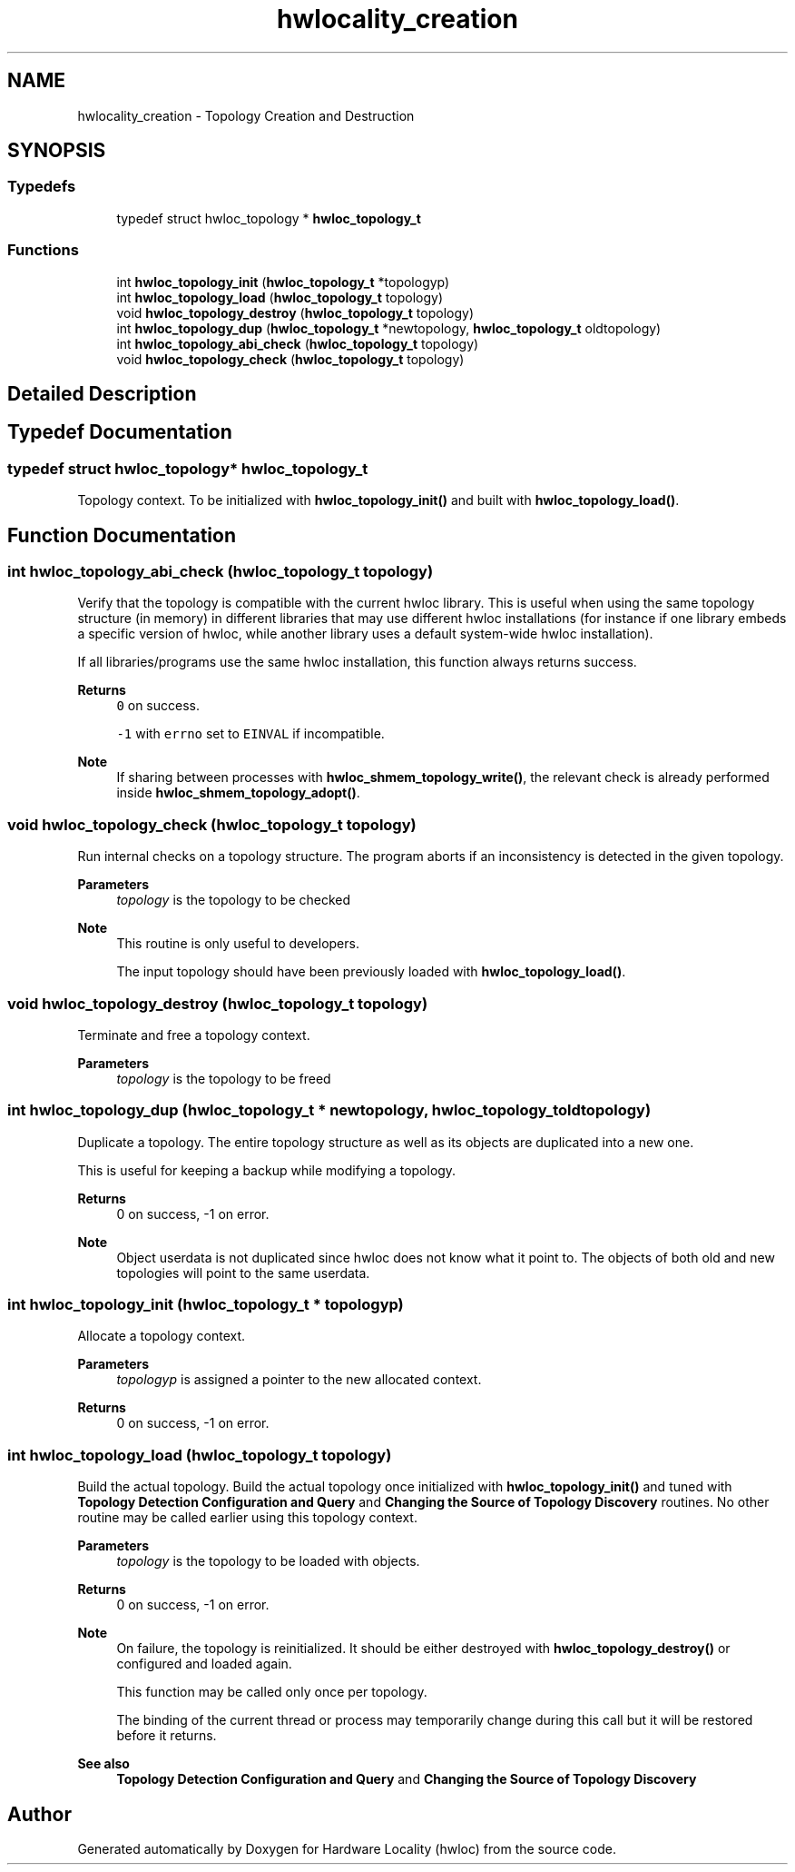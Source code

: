 .TH "hwlocality_creation" 3 "Version 2.11.1" "Hardware Locality (hwloc)" \" -*- nroff -*-
.ad l
.nh
.SH NAME
hwlocality_creation \- Topology Creation and Destruction
.SH SYNOPSIS
.br
.PP
.SS "Typedefs"

.in +1c
.ti -1c
.RI "typedef struct hwloc_topology * \fBhwloc_topology_t\fP"
.br
.in -1c
.SS "Functions"

.in +1c
.ti -1c
.RI "int \fBhwloc_topology_init\fP (\fBhwloc_topology_t\fP *topologyp)"
.br
.ti -1c
.RI "int \fBhwloc_topology_load\fP (\fBhwloc_topology_t\fP topology)"
.br
.ti -1c
.RI "void \fBhwloc_topology_destroy\fP (\fBhwloc_topology_t\fP topology)"
.br
.ti -1c
.RI "int \fBhwloc_topology_dup\fP (\fBhwloc_topology_t\fP *newtopology, \fBhwloc_topology_t\fP oldtopology)"
.br
.ti -1c
.RI "int \fBhwloc_topology_abi_check\fP (\fBhwloc_topology_t\fP topology)"
.br
.ti -1c
.RI "void \fBhwloc_topology_check\fP (\fBhwloc_topology_t\fP topology)"
.br
.in -1c
.SH "Detailed Description"
.PP 

.SH "Typedef Documentation"
.PP 
.SS "typedef struct hwloc_topology* \fBhwloc_topology_t\fP"

.PP
Topology context\&. To be initialized with \fBhwloc_topology_init()\fP and built with \fBhwloc_topology_load()\fP\&. 
.SH "Function Documentation"
.PP 
.SS "int hwloc_topology_abi_check (\fBhwloc_topology_t\fP topology)"

.PP
Verify that the topology is compatible with the current hwloc library\&. This is useful when using the same topology structure (in memory) in different libraries that may use different hwloc installations (for instance if one library embeds a specific version of hwloc, while another library uses a default system-wide hwloc installation)\&.
.PP
If all libraries/programs use the same hwloc installation, this function always returns success\&.
.PP
\fBReturns\fP
.RS 4
\fC0\fP on success\&.
.PP
\fC-1\fP with \fCerrno\fP set to \fCEINVAL\fP if incompatible\&.
.RE
.PP
\fBNote\fP
.RS 4
If sharing between processes with \fBhwloc_shmem_topology_write()\fP, the relevant check is already performed inside \fBhwloc_shmem_topology_adopt()\fP\&. 
.RE
.PP

.SS "void hwloc_topology_check (\fBhwloc_topology_t\fP topology)"

.PP
Run internal checks on a topology structure\&. The program aborts if an inconsistency is detected in the given topology\&.
.PP
\fBParameters\fP
.RS 4
\fItopology\fP is the topology to be checked
.RE
.PP
\fBNote\fP
.RS 4
This routine is only useful to developers\&.
.PP
The input topology should have been previously loaded with \fBhwloc_topology_load()\fP\&. 
.RE
.PP

.SS "void hwloc_topology_destroy (\fBhwloc_topology_t\fP topology)"

.PP
Terminate and free a topology context\&. 
.PP
\fBParameters\fP
.RS 4
\fItopology\fP is the topology to be freed 
.RE
.PP

.SS "int hwloc_topology_dup (\fBhwloc_topology_t\fP * newtopology, \fBhwloc_topology_t\fP oldtopology)"

.PP
Duplicate a topology\&. The entire topology structure as well as its objects are duplicated into a new one\&.
.PP
This is useful for keeping a backup while modifying a topology\&.
.PP
\fBReturns\fP
.RS 4
0 on success, -1 on error\&.
.RE
.PP
\fBNote\fP
.RS 4
Object userdata is not duplicated since hwloc does not know what it point to\&. The objects of both old and new topologies will point to the same userdata\&. 
.RE
.PP

.SS "int hwloc_topology_init (\fBhwloc_topology_t\fP * topologyp)"

.PP
Allocate a topology context\&. 
.PP
\fBParameters\fP
.RS 4
\fItopologyp\fP is assigned a pointer to the new allocated context\&.
.RE
.PP
\fBReturns\fP
.RS 4
0 on success, -1 on error\&. 
.RE
.PP

.SS "int hwloc_topology_load (\fBhwloc_topology_t\fP topology)"

.PP
Build the actual topology\&. Build the actual topology once initialized with \fBhwloc_topology_init()\fP and tuned with \fBTopology Detection Configuration and Query\fP and \fBChanging the Source of Topology Discovery\fP routines\&. No other routine may be called earlier using this topology context\&.
.PP
\fBParameters\fP
.RS 4
\fItopology\fP is the topology to be loaded with objects\&.
.RE
.PP
\fBReturns\fP
.RS 4
0 on success, -1 on error\&.
.RE
.PP
\fBNote\fP
.RS 4
On failure, the topology is reinitialized\&. It should be either destroyed with \fBhwloc_topology_destroy()\fP or configured and loaded again\&.
.PP
This function may be called only once per topology\&.
.PP
The binding of the current thread or process may temporarily change during this call but it will be restored before it returns\&.
.RE
.PP
\fBSee also\fP
.RS 4
\fBTopology Detection Configuration and Query\fP and \fBChanging the Source of Topology Discovery\fP 
.RE
.PP

.SH "Author"
.PP 
Generated automatically by Doxygen for Hardware Locality (hwloc) from the source code\&.
